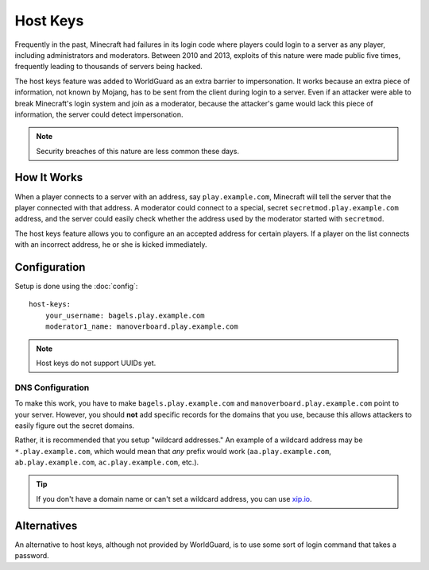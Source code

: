 =========
Host Keys
=========

Frequently in the past, Minecraft had failures in its login code where players could login to a server as any player, including administrators and moderators. Between 2010 and 2013, exploits of this nature were made public five times, frequently leading to thousands of servers being hacked.

The host keys feature was added to WorldGuard as an extra barrier to impersonation. It works because an extra piece of information, not known by Mojang, has to be sent from the client during login to a server. Even if an attacker were able to break Minecraft's login system and join as a moderator, because the attacker's game would lack this piece of information, the server could detect impersonation.

.. note::
    Security breaches of this nature are less common these days.

How It Works
============

When a player connects to a server with an address, say ``play.example.com``, Minecraft will tell the server that the player connected with that address. A moderator could connect to a special, secret ``secretmod.play.example.com`` address, and the server could easily check whether the address used by the moderator started with ``secretmod``.

The host keys feature allows you to configure an an accepted address for certain players. If a player on the list connects with an incorrect address, he or she is kicked immediately.

Configuration
=============

Setup is done using the :doc:`config`::

   host-keys:
       your_username: bagels.play.example.com
       moderator1_name: manoverboard.play.example.com

.. note::
    Host keys do not support UUIDs yet.

DNS Configuration
~~~~~~~~~~~~~~~~~

To make this work, you have to make ``bagels.play.example.com`` and ``manoverboard.play.example.com`` point to your server. However, you should **not** add specific records for the domains that you use, because this allows attackers to easily figure out the secret domains.

Rather, it is recommended that you setup "wildcard addresses." An example of a wildcard address may be ``*.play.example.com``, which would mean that *any* prefix would work (``aa.play.example.com``, ``ab.play.example.com``, ``ac.play.example.com``, etc.).

.. tip:: If you don't have a domain name or can't set a wildcard address, you can use `xip.io <http://xip.io/>`_.

Alternatives
============

An alternative to host keys, although not provided by WorldGuard, is to use some sort of login command that takes a password.